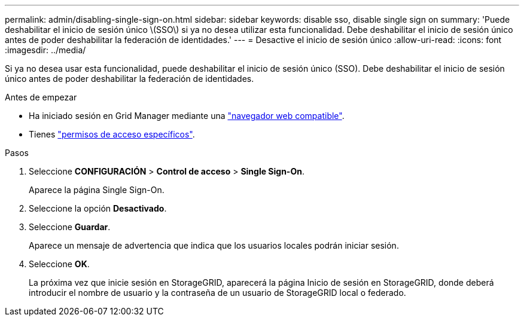 ---
permalink: admin/disabling-single-sign-on.html 
sidebar: sidebar 
keywords: disable sso, disable single sign on 
summary: 'Puede deshabilitar el inicio de sesión único \(SSO\) si ya no desea utilizar esta funcionalidad. Debe deshabilitar el inicio de sesión único antes de poder deshabilitar la federación de identidades.' 
---
= Desactive el inicio de sesión único
:allow-uri-read: 
:icons: font
:imagesdir: ../media/


[role="lead"]
Si ya no desea usar esta funcionalidad, puede deshabilitar el inicio de sesión único (SSO). Debe deshabilitar el inicio de sesión único antes de poder deshabilitar la federación de identidades.

.Antes de empezar
* Ha iniciado sesión en Grid Manager mediante una link:../admin/web-browser-requirements.html["navegador web compatible"].
* Tienes link:admin-group-permissions.html["permisos de acceso específicos"].


.Pasos
. Seleccione *CONFIGURACIÓN* > *Control de acceso* > *Single Sign-On*.
+
Aparece la página Single Sign-On.

. Seleccione la opción *Desactivado*.
. Seleccione *Guardar*.
+
Aparece un mensaje de advertencia que indica que los usuarios locales podrán iniciar sesión.

. Seleccione *OK*.
+
La próxima vez que inicie sesión en StorageGRID, aparecerá la página Inicio de sesión en StorageGRID, donde deberá introducir el nombre de usuario y la contraseña de un usuario de StorageGRID local o federado.


